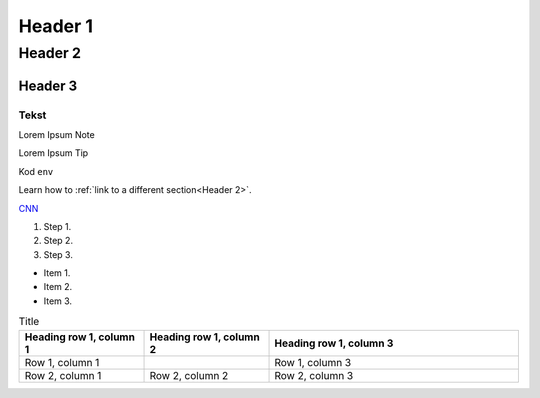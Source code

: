 Header 1
#########################

Header 2
****************

Header 3
=============================

Tekst
""""""

.. note::
Lorem Ipsum Note

.. Tip::
Lorem Ipsum Tip

Kod ``env``

.. code-block:: bash
   cd /

Learn how to :ref:`link to a different section<Header 2>`.

`CNN <http://cnn.com>`_

#. Step 1.
#. Step 2.
#. Step 3.

* Item 1.
* Item 2.
* Item 3.

.. |Kot| image:: https://images.pexels.com/photos/2071882/pexels-photo-2071882.jpeg?cs=srgb&dl=pexels-wojciech-kumpicki-1084687-2071882.jpg&fm=jpg
  :width: 400
  :alt: Kot

.. list-table:: Title
   :widths: 25 25 50
   :header-rows: 1

   * - Heading row 1, column 1
     - Heading row 1, column 2
     - Heading row 1, column 3
   * - Row 1, column 1
     -
     - Row 1, column 3
   * - Row 2, column 1
     - Row 2, column 2
     - Row 2, column 3



